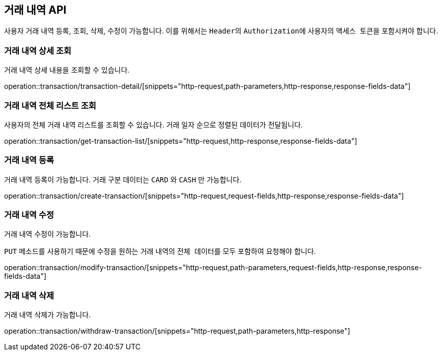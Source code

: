 == 거래 내역 API
:doctype: book
:source-highlighter: highlightjs
:toc: left
:toclevels: 2
:seclinks:

사용자 거래 내역 등록, 조회, 삭제, 수정이 가능합니다.
이를 위해서는 ``Header``의 ``Authorization``에 사용자의 ``액세스 토큰``을 포함시켜야 합니다.

=== 거래 내역 상세 조회

거래 내역 상세 내용을 조회할 수 있습니다.

operation::transaction/transaction-detail/[snippets="http-request,path-parameters,http-response,response-fields-data"]

=== 거래 내역 전체 리스트 조회

사용자의 전체 거래 내역 리스트를 조회할 수 있습니다.
거래 일자 순으로 정렬된 데이터가 전달됩니다.

operation::transaction/get-transaction-list/[snippets="http-request,http-response,response-fields-data"]

=== 거래 내역 등록

거래 내역 등록이 가능합니다.
거래 구분 데이터는 ``CARD`` 와 ``CASH`` 만 가능합니다.

operation::transaction/create-transaction/[snippets="http-request,request-fields,http-response,response-fields-data"]

=== 거래 내역 수정

거래 내역 수정이 가능합니다.

``PUT`` 메소드를 사용하기 때문에 수정을 원하는 거래 내역의 ``전체 데이터``를 모두 포함하여 요청해야 합니다.

operation::transaction/modify-transaction/[snippets="http-request,path-parameters,request-fields,http-response,response-fields-data"]

=== 거래 내역 삭제

거래 내역 삭제가 가능합니다.

operation::transaction/withdraw-transaction/[snippets="http-request,path-parameters,http-response"]